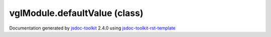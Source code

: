 

===============================================
vglModule.defaultValue (class)
===============================================


.. contents::
   :local:

.. js:class:: vglModule.defaultValue (a, b)

      
   
   .. ============================== constructor details ====================
   
   
   
   
   
   
   
   
   Returns the first parameter if not undefined,
   otherwise the second parameter.
   
   
   
   
   :param  a:
     
   
       
   
   :param  b:
     
   
       
   
   
   
   
   
   
   
   
   
   
   
   
   :returns:
     
           
   
     :rtype: vglModule.defaultValue
     
   
   
   
   
   
   
   
   
   
   
   
   
   
   .. ============================== properties summary =====================
   
   
   
   .. ============================== events summary ========================
   
   
   
   
   
   .. ============================== field details ==========================
   
   
   
   .. ============================== method details =========================
   
   
   
   .. ============================== event details =========================
   
   

.. container:: footer

   Documentation generated by jsdoc-toolkit_  2.4.0 using jsdoc-toolkit-rst-template_

.. _jsdoc-toolkit: http://code.google.com/p/jsdoc-toolkit/
.. _jsdoc-toolkit-rst-template: http://code.google.com/p/jsdoc-toolkit-rst-template/
.. _sphinx: http://sphinx.pocoo.org/




.. vim: set ft=rst :
